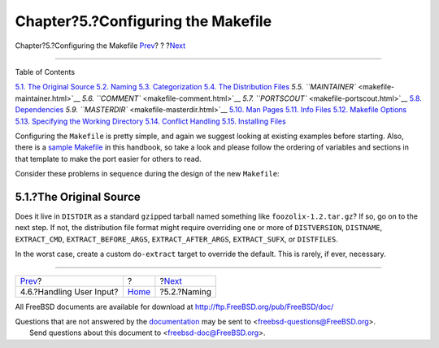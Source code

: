 ===================================
Chapter?5.?Configuring the Makefile
===================================

.. raw:: html

   <div class="navheader">

Chapter?5.?Configuring the Makefile
`Prev <slow-user-input.html>`__?
?
?\ `Next <makefile-naming.html>`__

--------------

.. raw:: html

   </div>

.. raw:: html

   <div class="chapter">

.. raw:: html

   <div class="titlepage" xmlns="">

.. raw:: html

   <div>

.. raw:: html

   <div>

.. raw:: html

   </div>

.. raw:: html

   </div>

.. raw:: html

   </div>

.. raw:: html

   <div class="toc">

.. raw:: html

   <div class="toc-title">

Table of Contents

.. raw:: html

   </div>

`5.1. The Original Source <makefiles.html#makefile-source>`__
`5.2. Naming <makefile-naming.html>`__
`5.3. Categorization <makefile-categories.html>`__
`5.4. The Distribution Files <makefile-distfiles.html>`__
`5.5. ``MAINTAINER`` <makefile-maintainer.html>`__
`5.6. ``COMMENT`` <makefile-comment.html>`__
`5.7. ``PORTSCOUT`` <makefile-portscout.html>`__
`5.8. Dependencies <makefile-depend.html>`__
`5.9. ``MASTERDIR`` <makefile-masterdir.html>`__
`5.10. Man Pages <makefile-manpages.html>`__
`5.11. Info Files <makefile-info.html>`__
`5.12. Makefile Options <makefile-options.html>`__
`5.13. Specifying the Working Directory <makefile-wrkdir.html>`__
`5.14. Conflict Handling <conflicts.html>`__
`5.15. Installing Files <install.html>`__

.. raw:: html

   </div>

Configuring the ``Makefile`` is pretty simple, and again we suggest
looking at existing examples before starting. Also, there is a `sample
Makefile <porting-samplem.html>`__ in this handbook, so take a look and
please follow the ordering of variables and sections in that template to
make the port easier for others to read.

Consider these problems in sequence during the design of the new
``Makefile``:

.. raw:: html

   <div class="sect1">

.. raw:: html

   <div class="titlepage" xmlns="">

.. raw:: html

   <div>

.. raw:: html

   <div>

5.1.?The Original Source
------------------------

.. raw:: html

   </div>

.. raw:: html

   </div>

.. raw:: html

   </div>

Does it live in ``DISTDIR`` as a standard ``gzip``\ ped tarball named
something like ``foozolix-1.2.tar.gz``? If so, go on to the next step.
If not, the distribution file format might require overriding one or
more of ``DISTVERSION``, ``DISTNAME``, ``EXTRACT_CMD``,
``EXTRACT_BEFORE_ARGS``, ``EXTRACT_AFTER_ARGS``, ``EXTRACT_SUFX``, or
``DISTFILES``.

In the worst case, create a custom ``do-extract`` target to override the
default. This is rarely, if ever, necessary.

.. raw:: html

   </div>

.. raw:: html

   </div>

.. raw:: html

   <div class="navfooter">

--------------

+------------------------------------+-------------------------+--------------------------------------+
| `Prev <slow-user-input.html>`__?   | ?                       | ?\ `Next <makefile-naming.html>`__   |
+------------------------------------+-------------------------+--------------------------------------+
| 4.6.?Handling User Input?          | `Home <index.html>`__   | ?5.2.?Naming                         |
+------------------------------------+-------------------------+--------------------------------------+

.. raw:: html

   </div>

All FreeBSD documents are available for download at
http://ftp.FreeBSD.org/pub/FreeBSD/doc/

| Questions that are not answered by the
  `documentation <http://www.FreeBSD.org/docs.html>`__ may be sent to
  <freebsd-questions@FreeBSD.org\ >.
|  Send questions about this document to <freebsd-doc@FreeBSD.org\ >.
